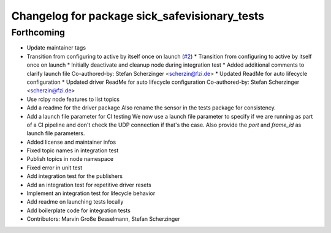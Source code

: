 ^^^^^^^^^^^^^^^^^^^^^^^^^^^^^^^^^^^^^^^^^^^^^^
Changelog for package sick_safevisionary_tests
^^^^^^^^^^^^^^^^^^^^^^^^^^^^^^^^^^^^^^^^^^^^^^

Forthcoming
-----------
* Update maintainer tags
* Transition from configuring to active by itself once on launch (`#2 <https://github.com/SICKAG/sick_safevisionary_ros2/issues/2>`_)
  * Transition from configuring to active by itself once on launch
  * Initially deactivate and cleanup node during integration test
  * Added additional comments to clarify launch file
  Co-authored-by: Stefan Scherzinger <scherzin@fzi.de>
  * Updated ReadMe for auto lifecycle configuration
  * Updated driver ReadMe for auto lifecycle configuration
  Co-authored-by: Stefan Scherzinger <scherzin@fzi.de>
* Use rclpy node features to list topics
* Add a readme for the driver package
  Also rename the sensor in the tests package for consistency.
* Add a launch file parameter for CI testing
  We now use a launch file parameter to specify if we are running as part
  of a CI pipeline and don't check the UDP connection if that's the case.
  Also provide the `port` and `frame_id` as launch file parameters.
* Added license and maintainer infos
* Fixed topic names in integration test
* Publish topics in node namespace
* Fixed error in unit test
* Add integration test for the publishers
* Add an integration test for repetitive driver resets
* Implement an integration test for lifecycle behavior
* Add readme on launching tests locally
* Add boilerplate code for integration tests
* Contributors: Marvin Große Besselmann, Stefan Scherzinger
